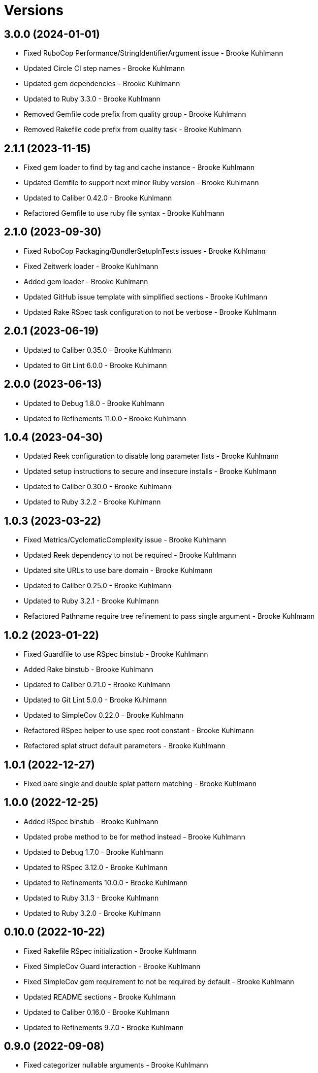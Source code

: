= Versions

== 3.0.0 (2024-01-01)

* Fixed RuboCop Performance/StringIdentifierArgument issue - Brooke Kuhlmann
* Updated Circle CI step names - Brooke Kuhlmann
* Updated gem dependencies - Brooke Kuhlmann
* Updated to Ruby 3.3.0 - Brooke Kuhlmann
* Removed Gemfile code prefix from quality group - Brooke Kuhlmann
* Removed Rakefile code prefix from quality task - Brooke Kuhlmann

== 2.1.1 (2023-11-15)

* Fixed gem loader to find by tag and cache instance - Brooke Kuhlmann
* Updated Gemfile to support next minor Ruby version - Brooke Kuhlmann
* Updated to Caliber 0.42.0 - Brooke Kuhlmann
* Refactored Gemfile to use ruby file syntax - Brooke Kuhlmann

== 2.1.0 (2023-09-30)

* Fixed RuboCop Packaging/BundlerSetupInTests issues - Brooke Kuhlmann
* Fixed Zeitwerk loader - Brooke Kuhlmann
* Added gem loader - Brooke Kuhlmann
* Updated GitHub issue template with simplified sections - Brooke Kuhlmann
* Updated Rake RSpec task configuration to not be verbose - Brooke Kuhlmann

== 2.0.1 (2023-06-19)

* Updated to Caliber 0.35.0 - Brooke Kuhlmann
* Updated to Git Lint 6.0.0 - Brooke Kuhlmann

== 2.0.0 (2023-06-13)

* Updated to Debug 1.8.0 - Brooke Kuhlmann
* Updated to Refinements 11.0.0 - Brooke Kuhlmann

== 1.0.4 (2023-04-30)

* Updated Reek configuration to disable long parameter lists - Brooke Kuhlmann
* Updated setup instructions to secure and insecure installs - Brooke Kuhlmann
* Updated to Caliber 0.30.0 - Brooke Kuhlmann
* Updated to Ruby 3.2.2 - Brooke Kuhlmann

== 1.0.3 (2023-03-22)

* Fixed Metrics/CyclomaticComplexity issue - Brooke Kuhlmann
* Updated Reek dependency to not be required - Brooke Kuhlmann
* Updated site URLs to use bare domain - Brooke Kuhlmann
* Updated to Caliber 0.25.0 - Brooke Kuhlmann
* Updated to Ruby 3.2.1 - Brooke Kuhlmann
* Refactored Pathname require tree refinement to pass single argument - Brooke Kuhlmann

== 1.0.2 (2023-01-22)

* Fixed Guardfile to use RSpec binstub - Brooke Kuhlmann
* Added Rake binstub - Brooke Kuhlmann
* Updated to Caliber 0.21.0 - Brooke Kuhlmann
* Updated to Git Lint 5.0.0 - Brooke Kuhlmann
* Updated to SimpleCov 0.22.0 - Brooke Kuhlmann
* Refactored RSpec helper to use spec root constant - Brooke Kuhlmann
* Refactored splat struct default parameters - Brooke Kuhlmann

== 1.0.1 (2022-12-27)

* Fixed bare single and double splat pattern matching - Brooke Kuhlmann

== 1.0.0 (2022-12-25)

* Added RSpec binstub - Brooke Kuhlmann
* Updated probe method to be for method instead - Brooke Kuhlmann
* Updated to Debug 1.7.0 - Brooke Kuhlmann
* Updated to RSpec 3.12.0 - Brooke Kuhlmann
* Updated to Refinements 10.0.0 - Brooke Kuhlmann
* Updated to Ruby 3.1.3 - Brooke Kuhlmann
* Updated to Ruby 3.2.0 - Brooke Kuhlmann

== 0.10.0 (2022-10-22)

* Fixed Rakefile RSpec initialization - Brooke Kuhlmann
* Fixed SimpleCov Guard interaction - Brooke Kuhlmann
* Fixed SimpleCov gem requirement to not be required by default - Brooke Kuhlmann
* Updated README sections - Brooke Kuhlmann
* Updated to Caliber 0.16.0 - Brooke Kuhlmann
* Updated to Refinements 9.7.0 - Brooke Kuhlmann

== 0.9.0 (2022-09-08)

* Fixed categorizer nullable arguments - Brooke Kuhlmann
* Added categorizer array casting - Brooke Kuhlmann
* Updated documentation to reference the Infusible gem - Brooke Kuhlmann
* Removed Probe array refinement - Brooke Kuhlmann

== 0.8.0 (2022-09-03)

* Fixed categorizer forwarded and bare splat argument handling - Brooke Kuhlmann
* Fixed probe spec subject name - Brooke Kuhlmann
* Added categorizer nokey parameter - Brooke Kuhlmann
* Removed Probe hash conversion - Brooke Kuhlmann
* Removed kinds constant - Brooke Kuhlmann
* Refactored probe to use parameter array instead of hash - Brooke Kuhlmann

== 0.7.0 (2022-09-01)

* Fixed Reek DuplicateMethodCall issues - Brooke Kuhlmann
* Added categorizer - Brooke Kuhlmann
* Added kinds constant - Brooke Kuhlmann
* Added module class methods - Brooke Kuhlmann
* Added splat - Brooke Kuhlmann
* Added version release notes - Brooke Kuhlmann
* Updated class descriptions - Brooke Kuhlmann

== 0.6.0 (2022-08-13)

* Fixed too many statements Reek issue with probe method check - Brooke Kuhlmann
* Added Circle CI SimpleCov artifacts - Brooke Kuhlmann
* Updated SimpleCov configuration to use filters and minimum coverage - Brooke Kuhlmann
* Updated to Zeitwerk 2.6.0 - Brooke Kuhlmann

== 0.5.0 (2022-07-17)

* Updated to Caliber 0.11.0 - Brooke Kuhlmann
* Updated to Debug 1.6.0 - Brooke Kuhlmann
* Updated to Refinements 9.4.0 - Brooke Kuhlmann
* Updated to Refinements 9.6.0 - Brooke Kuhlmann
* Removed Bundler Leak gem - Brooke Kuhlmann

== 0.4.0 (2022-05-07)

* Added gemspec funding URI - Brooke Kuhlmann
* Updated to Caliber 0.8.0 - Brooke Kuhlmann

== 0.3.2 (2022-04-23)

* Added GitHub sponsorship configuration - Brooke Kuhlmann
* Updated to Caliber 0.6.0 - Brooke Kuhlmann
* Updated to Caliber 0.7.0 - Brooke Kuhlmann
* Updated to Git Lint 4.0.0 - Brooke Kuhlmann
* Updated to Ruby 3.1.2 - Brooke Kuhlmann

== 0.3.1 (2022-04-09)

* Updated to Caliber 0.4.0 - Brooke Kuhlmann
* Updated to Caliber 0.5.0 - Brooke Kuhlmann
* Updated to Debug 1.5.0 - Brooke Kuhlmann
* Removed DeadEnd gem - Brooke Kuhlmann

== 0.3.0 (2022-04-06)

* Added signature implicit string - Brooke Kuhlmann
* Updated README introduction - Brooke Kuhlmann
* Updated analyzer as probe object - Brooke Kuhlmann

== 0.2.0 (2022-03-12)

* Added additional documentation on methods with no parameters - Brooke Kuhlmann
* Added builder - Brooke Kuhlmann
* Added defaulter - Brooke Kuhlmann
* Added signature - Brooke Kuhlmann

== 0.1.0 (2022-03-10)

* Added 0.0.0 version details - Brooke Kuhlmann
* Added analyzer - Brooke Kuhlmann
* Updated gem summary to include mention of metaprogramming - Brooke Kuhlmann
* Removed RSpec temp dir shared context - Brooke Kuhlmann
* Removed original implementation - Brooke Kuhlmann


== 0.0.0 (2022-03-05)

* Added documentation
* Added Rubocop exclusions
* Added Reek spec exclusions
* Added core
* Added splat
* Added keyword
* Added positional
* Added RSpec parameters shared context
* Added transformer
* Added gemspec summary
* Added project skeleton
